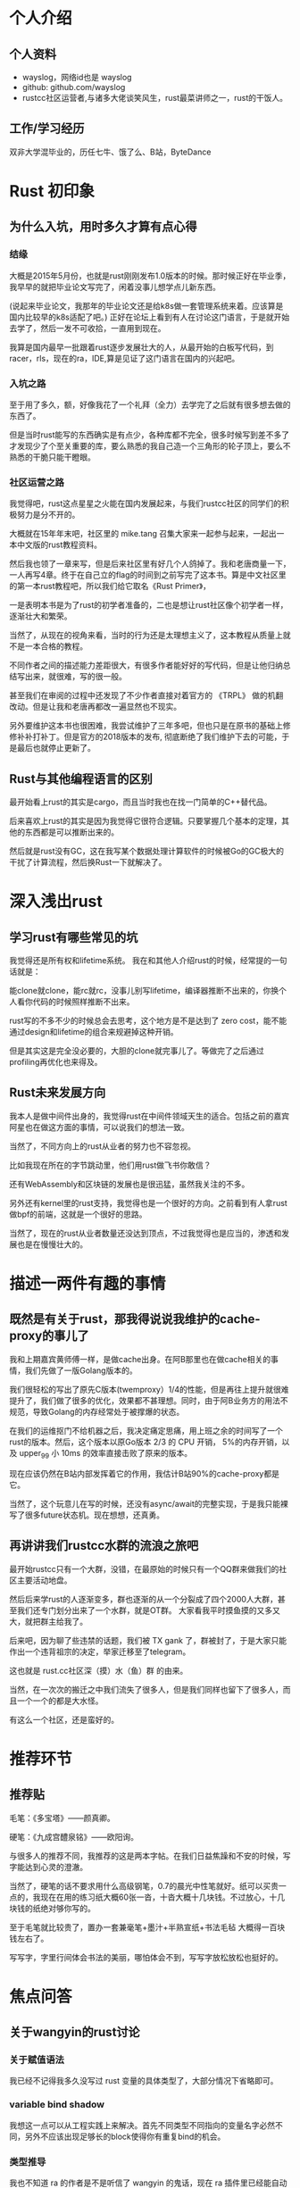 * 个人介绍
** 个人资料
   - wayslog，网络id也是 wayslog
   - github: github.com/wayslog
   - rustcc社区运营者,与诸多大佬谈笑风生，rust最菜讲师之一，rust的干饭人。
** 工作/学习经历
   双非大学混毕业的，历任七牛、饿了么、B站，ByteDance
* Rust 初印象
** 为什么入坑，用时多久才算有点心得
*** 结缘
    大概是2015年5月份，也就是rust刚刚发布1.0版本的时候。那时候正好在毕业季，我早早的就把毕业论文写完了，闲着没事儿想学点儿新东西。

    (说起来毕业论文，我那年的毕业论文还是给k8s做一套管理系统来着。应该算是国内比较早的k8s适配了吧。)
    正好在论坛上看到有人在讨论这门语言，于是就开始去学了，然后一发不可收拾，一直用到现在。
    
    我算是国内最早一批跟着rust逐步发展壮大的人，从最开始的白板写代码，到racer，rls，现在的ra，IDE,算是见证了这门语言在国内的兴起吧。

*** 入坑之路
    至于用了多久，额，好像我花了一个礼拜（全力）去学完了之后就有很多想去做的东西了。
    
    但是当时rust能写的东西确实是有点少，各种库都不完全，很多时候写到差不多了才发现少了个至关重要的库，要么熟悉的我自己造一个三角形的轮子顶上，要么不熟悉的干脆只能干瞪眼。

*** 社区运营之路
    # 《Rust Primer》
    我觉得吧，rust这点星星之火能在国内发展起来，与我们rustcc社区的同学们的积极努力是分不开的。

    大概就在15年年末吧，社区里的 mike.tang 召集大家来一起参与起来，一起出一本中文版的rust教程资料。

    然后我也领了一章来写，但是后来社区里有好几个人鸽掉了。我和老唐商量一下，一人再写4章。终于在自己立的flag的时间到之前写完了这本书。算是中文社区里的第一本rust教程吧，所以我们给它取名《Rust Primer》，

    一是表明本书是为了rust的初学者准备的，二也是想让rust社区像个初学者一样，逐渐壮大和繁荣。
    
    当然了，从现在的视角来看，当时的行为还是太理想主义了，这本教程从质量上就不是一本合格的教程。
    
    不同作者之间的描述能力差距很大，有很多作者能好好的写代码，但是让他归纳总结写出来，就很难，写的很一般。
    
    甚至我们在审阅的过程中还发现了不少作者直接对着官方的 《TRPL》 做的机翻改动。但是让我和老唐再都改一遍显然也不现实。
    
    另外要维护这本书也很困难，我尝试维护了三年多吧，但也只是在原书的基础上修修补补打补丁。但是官方的2018版本的发布, 彻底断绝了我们维护下去的可能，于是最后也就停止更新了。
    
** Rust与其他编程语言的区别
   最开始看上rust的其实是cargo，而且当时我也在找一门简单的C++替代品。
   
   后来喜欢上rust的其实是因为我觉得它很符合逻辑。只要掌握几个基本的定理，其他的东西都是可以推断出来的。
   
   然后就是rust没有GC，这在我写某个数据处理计算软件的时候被Go的GC极大的干扰了计算流程，然后换Rust一下就解决了。
   
* 深入浅出rust
  
** 学习rust有哪些常见的坑
   我觉得还是所有权和lifetime系统。 我在和其他人介绍rust的时候，经常提的一句话就是：
   
   能clone就clone，能rc就rc，没事儿别写lifetime，编译器推断不出来的，你换个人看你代码的时候照样推断不出来。
   
   rust写的不多不少的时候总会去思考，这个地方是不是达到了 zero cost，能不能通过design和lifetime的组合来规避掉这种开销。

   但是其实这是完全没必要的，大胆的clone就完事儿了。等做完了之后通过profiling再优化也来得及。
   
** Rust未来发展方向
   我本人是做中间件出身的，我觉得rust在中间件领域天生的适合。包括之前的嘉宾阿星也在做这方面的事情，可以说我们的想法一致。
   
   当然了，不同方向上的rust从业者的努力也不容忽视。
   
   比如我现在所在的字节跳动里，他们用rust做飞书你敢信？
   
   还有WebAssembly和区块链的发展也是很迅猛，虽然我关注的不多。
   
   另外还有kernel里的rust支持，我觉得也是一个很好的方向。之前看到有人拿rust做bpf的前端，这就是一个很好的思路。
   
   当然了，现在的rust从业者数量还没达到顶点，不过我觉得也是应当的，渗透和发展也是在慢慢壮大的。

   
* 描述一两件有趣的事情
** 既然是有关于rust，那我得说说我维护的cache-proxy的事儿了
   我和上期嘉宾黄师傅一样，是做cache出身。在阿B那里也在做cache相关的事情，我们先做了一版Golang版本的。
   
   我们很轻松的写出了原先C版本(twemproxy）1/4的性能，但是再往上提升就很难提升了，我们做了很多的优化，效果都不甚理想。同时，由于阿B业务方的用法不规范，导致Golang的内存经常处于被撑爆的状态。
   
   在我们的运维抠门不给机器之后，我决定痛定思痛，用上班之余的时间写了一个rust的版本。然后，这个版本以原Go版本 2/3 的 CPU 开销， 5%的内存开销，以及 upper_99 小 10ms 的效率直接击败了原来的版本。
 
   现在应该仍然在B站内部发挥着它的作用，我估计B站90%的cache-proxy都是它。

   当然了，这个玩意儿在写的时候，还没有async/await的完整实现，于是我只能裸写了很多future状态机。现在想想，还真勇。
   
** 再讲讲我们rustcc水群的流浪之旅吧
   最开始rustcc只有一个大群，没错，在最原始的时候只有一个QQ群来做我们的社区主要活动地盘。
   
   然后后来学rust的人逐渐变多，群也逐渐的从一个分裂成了四个2000人大群，甚至我们还专门划分出来了一个水群，就是OT群。
   大家看我平时摸鱼摸的又多又大，就把群主给我了。
   
   后来吧，因为聊了些违禁的话题，我们被 TX gank 了，群被封了，于是大家只能作出一个违背祖宗的决定，举家迁移至了telegram。
   
   这也就是 rust.cc社区深（摸）水（鱼）群 的由来。
   
   当然，在一次次的搬迁之中我们流失了很多人，但是我们同样也留下了很多人，而且一个一个的都是大水怪。
   
   有这么一个社区，还是蛮好的。
   
* 推荐环节
** 推荐贴
   毛笔：《多宝塔》——颜真卿。
   
   硬笔：《九成宫醴泉铭》——欧阳询。
   
   与很多人的推荐不同，我推荐的这是两本字帖。在我们日益焦躁和不安的时候，写字能达到心灵的澄澈。
   
   当然了，硬笔的话不要求用什么高级钢笔，0.7的晨光中性笔就好。纸可以买贵一点的，我现在在用的练习纸大概60张一沓，十沓大概十几块钱。不过放心，十几块钱的纸绝对够你写的。
   
   至于毛笔就比较贵了，置办一套兼毫笔+墨汁+半熟宣纸+书法毛毡 大概得一百块钱左右了。

   写写字，字里行间体会书法的美丽，哪怕体会不到，写写字放松放松也挺好的。

* 焦点问答
  
** 关于wangyin的rust讨论
*** 关于赋值语法
    我已经不记得我多久没写过 rust 变量的具体类型了，大部分情况下省略即可。
*** variable bind shadow
    我想这一点可以从工程实践上来解决。首先不同类型不同指向的变量名字必然不同，另外不应该出现足够长的block使得你有重复bind的机会。
*** 类型推导
    我也不知道 ra 的作者是不是听信了 wangyin 的鬼话，现在 ra 插件里已经能自动推算类型并且默认显示了。
    
    对我来说其实无所谓，我自己写代码的时候大部分时间都是白板写码，我在写的时候其实也不需要过分的对齐类型。甚至最后整合一下就是了。
*** 动作的返回值 与 return 语句
    这两个我想一起说。
    rust 的 block 其实是有返回值的，函数当然有返回值，但是任意一个代码块也是有的。最后一行的代码作为代码块的返回值是rust的一种默认规则。
    
    而return可以视为这种block规则中的特例，特指了函数的返回值。
    
    至于多分支返回值造成的问题，我觉得在工程代码里不是问题。我们在工程代码里不会写这种代码。大部分情况下我们写的是：
   #+BEGIN_SRC org
    fn add_one(x: i32) -> i32 {
      if x < 5 {
        // 做很多事
        return x + 1;
      }
      if x < 10 {
        // 做很多事
        return x*2;
      }
      // 做很多事
      x /2
    }
   #+END_SRC

   我们会将分支情况提前return，并将hotpath或者主要路径写在最后，写成原文那样的人，大概code review 都过不了。
*** 数组可变性
    这一点我觉得没必要做区分，首先rust中数组其实用的很少，大多数人用的其实是 slice 。

    而可变性这里实际上始终指的是对 slice 本身的可变性，slice内部的每个元素的可变性都是继承自 slice 自己来的。

    这个就是我们说的，可变性的继承。

    不理解的话，你可以考虑一下，为什么 fn do_something(&mut self) 可以修改 self 的字段？

*** 关于lifetime和内存管理
    别用lifetime,答应我，OK？

    这里有一个很有意思的Rust写链表的问题。我相信很多人都觉得rust写不来链表。但是我觉得吧，就像没有人用C++智能指针写链表一样，用rust写链表就不能用 raw pointer 了嘛？

    当然是OK的，只要你能订好stable和unstable的界限，那么这个世界就是合理切安全的。

* Reference

 - aster: https://github.com/wayslog/aster
 - rustcc 深水群： https://t.me/rust_deep_water
 - lark VC rust team 招人： https://job.toutiao.com/s/LbDKJPc

